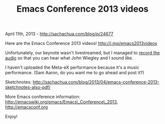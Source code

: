 #+TITLE: Emacs Conference 2013 videos

April 11th, 2013 -
[[http://sachachua.com/blog/p/24677][http://sachachua.com/blog/p/24677]]

Here are the Emacs Conference 2013 videos!
[[http://j.mp/emacs2013videos][http://j.mp/emacs2013videos]]

Unfortunately, our keynote wasn't livestreamed, but I managed to
[[http://archive.org/details/EmacsConf201301KeynoteBySachaChuaAndJohnWiegley][record
the audio]] so that you can hear what John Wiegley and I sound like.

I haven't uploaded the Meta-eX performance because it's a music
performance. (Sam Aaron, do you want me to go ahead and post it?)

Sketchnotes:
[[http://sachachua.com/blog/2013/04/emacs-conference-2013-sketchnotes-also-pdf/][http://sachachua.com/blog/2013/04/emacs-conference-2013-sketchnotes-also-pdf/]]

More Emacs conference information:
[[http://emacswiki.org/emacs/Emacs_Conference_2013][http://emacswiki.org/emacs/Emacs\_Conference\_2013]],
[[http://emacsconf.org][http://emacsconf.org]]

Enjoy!
